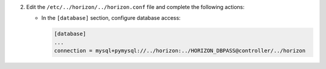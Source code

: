 2. Edit the ``/etc/../horizon/../horizon.conf`` file and complete the following
   actions:

   * In the ``[database]`` section, configure database access:

     .. code-block:: ini

        [database]
        ...
        connection = mysql+pymysql://../horizon:../HORIZON_DBPASS@controller/../horizon
